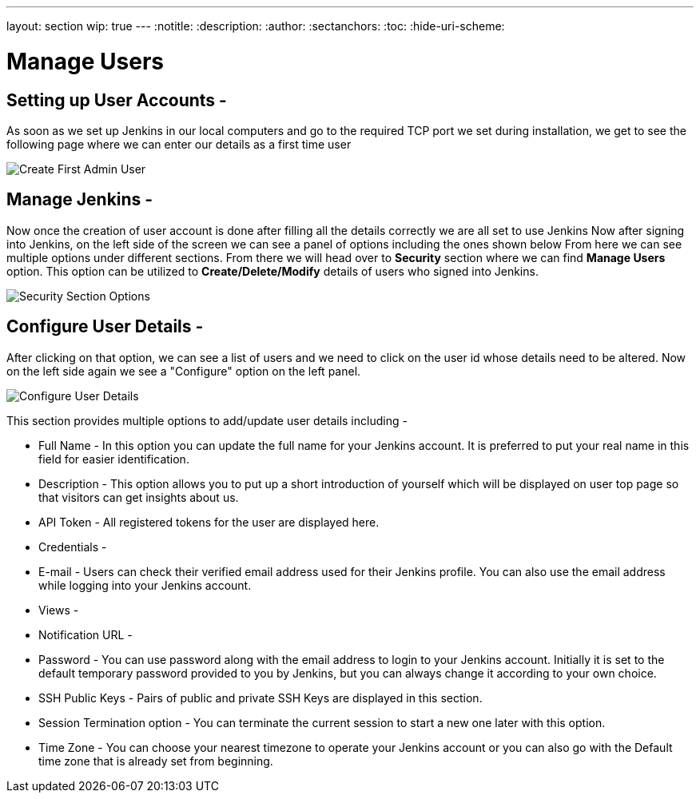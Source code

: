 ---
layout: section
wip: true
---
ifdef::backend-html5[]
:notitle:
:description:
:author:
:sectanchors:
:toc:
:hide-uri-scheme:
endif::[]

= Manage Users

== Setting up User Accounts -

As soon as we set up Jenkins in our local computers and go to the required TCP port 
we set during installation, we get to see the following page where we can enter our
details as a first time user

image::create-first-admin-user.png["Create First Admin User", role=center]

== Manage Jenkins -

Now once the creation of user account is done after filling all the details correctly
we are all set to use Jenkins 
Now after signing into Jenkins, on the left side of the screen we can see a panel of
options including the ones shown below
From here we can see multiple options under different sections. From there we will head
over to *Security* section where we can find *Manage Users* option. This option can be
utilized to *Create/Delete/Modify* details of users who signed into Jenkins.

image::security-section-options.png["Security Section Options", role=center]

== Configure User Details -

After clicking on that option, we can see a list of users and we need to click on the 
user id whose details need to be altered. Now on the left side again we see a "Configure"
option on the left panel.

image::configure-user-details.png["Configure User Details", role=center]

This section provides multiple options to add/update user details including -

- Full Name - In this option you can update the full name for your Jenkins account. It is preferred to put your real name in this field for easier identification.

- Description - This option allows you to put up a short introduction of yourself which will be displayed on user top page so that visitors can get insights about us. 

- API Token - All registered tokens for the user are displayed here.

- Credentials - 

- E-mail - Users can check their verified email address used for their Jenkins profile. You can also use the email address while logging into your Jenkins account.

- Views - 

- Notification URL -

- Password - You can use password along with the email address to login to your Jenkins account. Initially it is set to the default temporary password provided to you by Jenkins, but you can always change it according to your own choice.

- SSH Public Keys - Pairs of public and private SSH Keys are displayed in this section.

- Session Termination option - You can terminate the current session to start a new one later with this option.

- Time Zone - You can choose your nearest timezone to operate your Jenkins account or you can also go with the Default time zone that is already set from beginning.
